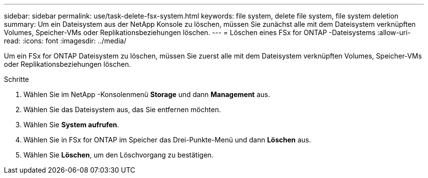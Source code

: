 ---
sidebar: sidebar 
permalink: use/task-delete-fsx-system.html 
keywords: file system, delete file system, file system deletion 
summary: Um ein Dateisystem aus der NetApp Konsole zu löschen, müssen Sie zunächst alle mit dem Dateisystem verknüpften Volumes, Speicher-VMs oder Replikationsbeziehungen löschen. 
---
= Löschen eines FSx for ONTAP -Dateisystems
:allow-uri-read: 
:icons: font
:imagesdir: ../media/


[role="lead"]
Um ein FSx for ONTAP Dateisystem zu löschen, müssen Sie zuerst alle mit dem Dateisystem verknüpften Volumes, Speicher-VMs oder Replikationsbeziehungen löschen.

.Schritte
. Wählen Sie im NetApp -Konsolenmenü *Storage* und dann *Management* aus.
. Wählen Sie das Dateisystem aus, das Sie entfernen möchten.
. Wählen Sie *System aufrufen*.
. Wählen Sie in FSx for ONTAP im Speicher das Drei-Punkte-Menü und dann *Löschen* aus.
. Wählen Sie *Löschen*, um den Löschvorgang zu bestätigen.

